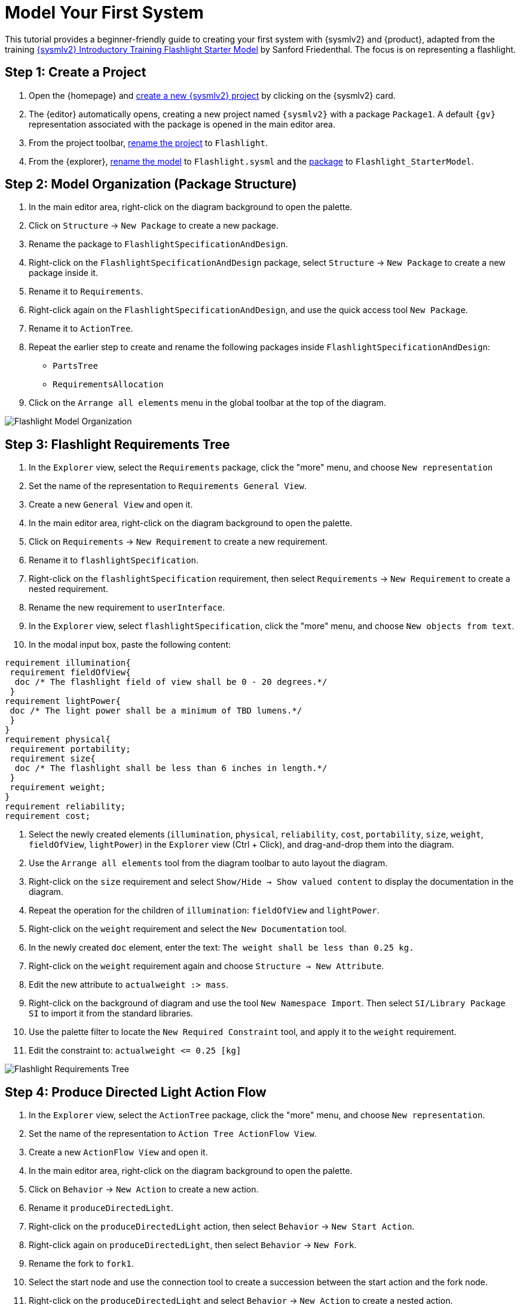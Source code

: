 = Model Your First System

This tutorial provides a beginner-friendly guide to creating your first system with {sysmlv2} and {product}, adapted from the training https://de-bok.org/asset/cea7b8e36bf22cb43cc0ca277528bb57127fb292[{sysmlv2} Introductory Training Flashlight Starter Model] by Sanford Friedenthal.
The focus is on representing a flashlight.

== Step 1: Create a Project
. Open the {homepage} and xref:hands-on/how-tos/project-management.adoc#create-template-project[create a new {sysmlv2} project] by clicking on the {sysmlv2} card.
. The {editor} automatically opens, creating a new project named `{sysmlv2}` with a package `Package1`.
A default `{gv}` representation associated with the package is opened in the main editor area.
. From the project toolbar, xref:hands-on/how-tos/project-management.adoc#rename-project[rename the project] to `Flashlight`.
. From the {explorer}, xref:hands-on/how-tos/model-management.adoc#rename-model[rename the model] to `Flashlight.sysml` and the xref:hands-on/how-tos/model-management.adoc#rename-element[package] to `Flashlight_StarterModel`.

== Step 2: Model Organization (Package Structure)

. In the main editor area, right-click on the diagram background to open the palette.
. Click on `Structure` -> `New Package` to create a new package.
. Rename the package to `FlashlightSpecificationAndDesign`.
. Right-click on the `FlashlightSpecificationAndDesign` package, select `Structure` -> `New Package` to create a new package inside it.
. Rename it to `Requirements`.
. Right-click again on the `FlashlightSpecificationAndDesign`, and use the quick access tool `New Package`.
. Rename it to `ActionTree`.
. Repeat the earlier step to create and rename the following packages inside `FlashlightSpecificationAndDesign`:
** `PartsTree`
** `RequirementsAllocation`
. Click on the `Arrange all elements` menu in the global toolbar at the top of the diagram.

image::flashlight-model-organization.png[Flashlight Model Organization]

== Step 3: Flashlight Requirements Tree

. In the `Explorer` view, select the `Requirements` package, click the "more" menu, and choose `New representation` 
. Set the name of the representation to `Requirements General View`.
. Create a new `General View` and open it.
. In the main editor area, right-click on the diagram background to open the palette.
. Click on `Requirements` -> `New Requirement` to create a new requirement.
. Rename it to `flashlightSpecification`.
. Right-click on the `flashlightSpecification` requirement, then select `Requirements` -> `New Requirement` to create a nested requirement.
. Rename the new requirement to `userInterface`.
. In the `Explorer` view, select `flashlightSpecification`, click the "more" menu, and choose `New objects from text`.
. In the modal input box, paste the following content:
[source, sysml]
----
requirement illumination{
 requirement fieldOfView{
  doc /* The flashlight field of view shall be 0 - 20 degrees.*/
 }
requirement lightPower{
 doc /* The light power shall be a minimum of TBD lumens.*/
 }
}
requirement physical{
 requirement portability;
 requirement size{
  doc /* The flashlight shall be less than 6 inches in length.*/
 }
 requirement weight;
}
requirement reliability;
requirement cost;
----
. Select the newly created elements (`illumination`, `physical`, `reliability`, `cost`, `portability`, `size`, `weight`, `fieldOfView`, `lightPower`) in the `Explorer` view (Ctrl + Click), and drag-and-drop them into the diagram.
. Use the `Arrange all elements` tool from the diagram toolbar to auto layout the diagram.
. Right-click on the `size` requirement and select `Show/Hide -> Show valued content` to display the documentation in the diagram.
. Repeat the operation for the children of `illumination`: `fieldOfView` and `lightPower`.
. Right-click on the `weight` requirement and select the `New Documentation` tool.
.  In the newly created `doc` element, enter the text:  `The weight shall be less than 0.25 kg.`
. Right-click on the `weight` requirement again and choose `Structure -> New Attribute`.
. Edit the new attribute to `actualweight :> mass`.
. Right-click on the background of diagram and use the tool `New Namespace Import`.
Then select `SI/Library Package SI` to import it from the standard libraries.
. Use the palette filter to locate the `New Required Constraint` tool, and apply it to the `weight` requirement.
. Edit the constraint to: `actualweight \<= 0.25 [kg]`

image::flashlight-requirements-tree.png[Flashlight Requirements Tree]

== Step 4: Produce Directed Light Action Flow

. In the `Explorer` view, select the `ActionTree` package, click the "more" menu, and choose `New representation`.
. Set the name of the representation to `Action Tree ActionFlow View`.
. Create a new `ActionFlow View` and open it.
. In the main editor area, right-click on the diagram background to open the palette.
. Click on `Behavior` -> `New Action` to create a new action.
. Rename it `produceDirectedLight`.
. Right-click on the `produceDirectedLight` action, then select `Behavior` -> `New Start Action`.
. Right-click again on `produceDirectedLight`, then select `Behavior` -> `New Fork`.
. Rename the fork to `fork1`.
. Select the start node and use the connection tool to create a succession between the start action and the fork node.
. Right-click on the `produceDirectedLight` and select `Behavior` -> `New Action` to create a nested action.
. Rename the nested action to `provideDCPwr`.
. Select `fork1` and use the connection tool to create a succession to the `provideDCPwr` action.
. Right-click on `provideDCPwr`, then select `Structure`-> `New Item Out`.
. Rename the item to `outdcPwr`.
. In the `Explorer` view, select the `produceDirectedLight` action, click the "more" menu, and choose `New objects from text`.
. In the model input box, paste the following content:
[source,sysml]
----
in item onOffCmd;
out item lightOut;
action connectDCPwr {
  	in item onOffCmd;
  	in item dcPwrIn;
  	out item dcPwrOut;
}
action generateLight{
  	in item dcPwrIn;
  	out item light;
}
action directLight{
  	in item lightIn;
  	out item lightOut;
}
----
. In the `action flow` compartment of `produceDirectLight` use the tool `Related Elements -> Add existing element`.
. Create a new transition between `fork1` and `connectDCPwr`.
. Set the value of `connectDCPwr::onOffCmd` by renaming the item `in onOffCmd` of `connectDCPwr` to `in onOffCmd = produceDirectedLight.onOffCmd`.
. Create a `Flow Connection (flow)` from `dcPwrOut` of `connectDCPwr` to  `dcPwrIn` of `generateLight`.
. Create a `Flow Connection (flow)` between `light` of `generateLight` to `lightIn` of `directLight`.
. Create a `Flow Connection (flow)` between `outdcPwr` of `provideDCPwr` to `dcPwrIn` of `connectDCPwr`.
. Using the eye icon on the `produceDirectLight` action display the `items` compartment.
. Set the value of `produceDirectedLight::lightOut` by renaming the item `out lightOut` of `produceDirectedLight` to `out lightOut = directLight.lightOut`.

image::flashlight-action-tree.png[Flashlight Requirements Tree]

== Step 5: Flashlight Interconnection

. In the `Explorer` view, select the `PartsTree` package, click the "more" menu, and choose `New representation`.
. Set the name of the representation to `Parts Tree General View`.
. Create a new `General View` and open it.
. In the main editor area, right-click on the diagram background to open the palette.
. Click on `Structure`-> `New Part` to create a new part usage.
. Rename it to `flashlight`.
. Right-click on `flashlight`, then select `Structure` -> `New Attribute`.
. Edit it to `mass :> ISQ::mass`
. Right-click again on `flashlight`, and use the quick access tool `New Attribute` to add `fov:Real`.
. Right-click again on `flashlight`, and use the quick access tool `New Attribute` to add `illuminationLevel:Real`.
. Right-click on `flashlight`, then select the `Behavior` -> `New Perform` and select the action `produceDirectedLight` created earlier.
. In the `Explorer` view, select the `flashlight` part, click the "more" menu, and choose `New representation`.
. Set the name of the representation to `Flashlight Interconnection View`.
. Create a new `Interconnection View` and open it.
. Drag and drop `flashlight` from the `Explorer` view to newly created Interconnection View diagram.
. Right-click on `flashlight`, then select the `Structure` -> `New Port`.
. Rename it `cmdPort`.
. Right-click on `flashlight`, then select the `Structure` -> `New Part` to create a nested part.
. Rename it `switch`.
. Right-click on `switch`, then select the `Structure` -> `New Port`.
. Rename it `cmdPort`.
. Create a new binding between the `cmdPort` of `flashlight` and the `cmdPort` of the `switch`.
. Right-click on `switch`, then select the `Structure` -> `New Port In`.
. Rename it `inPort`.
. Right-click on `switch`, then select the `Structure` -> `New Port Out`.
. Rename it `outPort`.
. Right-click on `flashlight`, then select the `Structure` -> `New Part` to create a nested part.
. Rename it `battery`.
. In the `Details` view, select the `Advanced` tab and uncheck the `Is Composite` property, to declare that this is a reference.
. Edit it to `battery[2]` to declare that the part has a multiplicity equal to 2.
. Right-click on `battery`, then select the `Structure` -> `New Port Out`.
. Rename it `dcPwrOutPort`.
. Select `dcPwrOutPort`, create a flow between `dcPwrOutPort` and `inPort`.
. In the `Explorer` view, select the `flashlight` part, click the "more" menu, and choose `New objects from text`.
. In the model input box, paste the following content:
[source,sysml]
----
port lightOutPort;
port handPort;
part lamp{
  attribute efficiency:Real;
  in port dcPwrInPort;
  out port lightOutPort;
}
part optics{
  in port lightInPort;
  out port lightOutPort;
  part reflector{
  	attribute radius :> ISQ::length;
  }
  part lens;
}
part structure{
	port handPort;
  part frontHousing;
  part middleHousing;
  part backHousing;
}

----
. Drag and drop the newly created parts `lamp`, `optics`, `structure` into the `flashlight` part.
. Create a new binding between the `lightOutPort` of `flashlight` and the `lightOutPort` of the `optics`.
. Create a new binding between the `handPort` of `flashlight` and the `handPort` of the `structure`.
. Select `outPort`, create a flow between `outPort` and `dcPwrInPort`.
. Select `lightOutPort`, create a flow between `lightOutPort` and `lightInPort`.

image::flashlight-interconnection.png[Flashlight Interconnection]

== Step 6: Flashlight States

. In the `Explorer` view, select the `flashlight` part, click the "more" menu, and choose `New representation`.
. Set the name of the representation to `Flashlight General View`.
. Create a new `General View` and open it.
. In the main editor area, right-click on the diagram background to open the palette.
. Click on `Behavior`-> `New Exhibit State` to create an exhibit state usage.
. Rename it to `flashlightStates`.
. Right-click on `flashlightStates`, then select the `Behavior` -> `New State` to create a three nested states.
. Rename them to `initial`, `off`, and `on`.
. Create transition named `init` between the `initial` state and the `off` state.
. Create the following transitions between the `on` state and the `off` state.
.. transition `off_To_on` from `off` to `on`
.. transition `on_To_off` from `on` to `off`
. Right-click on the `on` state, select the `Behavior` -> `Do Action with referenced action`, and select the `produceDirectedLight` action defined earlier .

image::flashlight-states.png[Flashlight States]

== Step 7: Flashlight Requirements Allocation

. In the `Explorer` view, select the `RequirementsAllocation` package, click the "more" menu, and choose `New representation`.
. Create a new `General View` and open it.
. Drag and drop the following elements from the `Explorer` view to the diagram :
** *Requirements*:
*** `flashlightSpecification`,
*** `illumination`,
*** `fieldOfView`,
*** `lightPower`,
*** `physical`,
*** `weight`;
** *Part*:
*** `flashlight`;
** *Attributes* of `flashlight`:
*** `mass`,
*** `illuminationLevel`,
*** `fov`;
** *Action*:
*** `produceDirectedLight`.
. Create the following allocations:
** `illumination` -> `produceDirectedLight`,
** `weight` -> `mass`,
** `fieldOfView` -> `fov`,
** `lightPower` -> `illuminationLevel`.

image::flashlight-requirements-allocation.png[Flashlight Requirements Allocation]